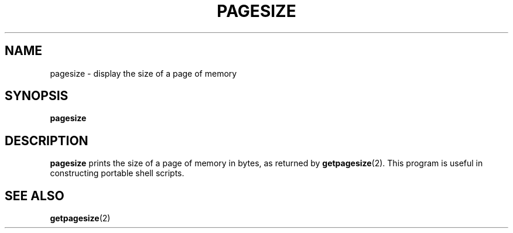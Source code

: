 .\" @(#)pagesize.1 1.1 92/07/30 SMI; from UCB 4.2
.TH PAGESIZE 1 "9 September 1987"
.SH NAME
pagesize \- display the size of a page of memory
.SH SYNOPSIS
.B pagesize
.SH DESCRIPTION
.IX  "pagesize command"  ""  "\fLpagesize\fP \(em display page size"
.IX  display "page size \(em \fLpagesize\fP"
.IX  "page size, display \(em \fLpagesize\fP"
.B pagesize
prints the size of a page of memory in bytes, as
returned by
.BR getpagesize (2).
This program is useful in constructing portable
shell scripts.
.SH SEE ALSO
.BR getpagesize (2)
